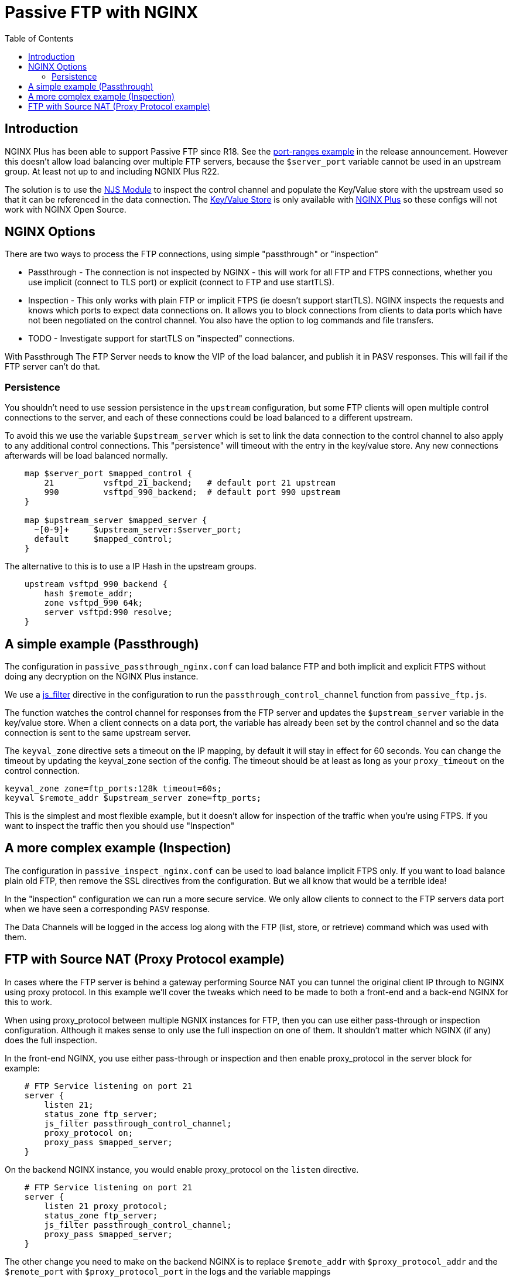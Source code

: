 = Passive FTP with NGINX
:showtitle:
:toc: left

== Introduction

NGINX Plus has been able to support Passive FTP since R18. See the https://www.nginx.com/blog/nginx-plus-r18-released[port-ranges example] in the release announcement. However this doesn't 
allow load balancing over multiple FTP servers, because the `$server_port` variable cannot be 
used in an upstream group. At least not up to and including NGNIX Plus R22.

The solution is to use the https://nginx.org/en/docs/njs/[NJS Module] to inspect the control channel
and populate the Key/Value store with the upstream used so that it can be referenced in the data 
connection. The http://nginx.org/en/docs/http/ngx_http_keyval_module.html[Key/Value Store]
is only available with https://www.nginx.com/products/nginx/[NGINX Plus] so these configs will not work
with NGINX Open Source.

== NGINX Options

There are two ways to process the FTP connections, using simple "passthrough" or "inspection"

* Passthrough - The connection is not inspected by NGINX - this will work for all FTP and
FTPS connections, whether you use implicit (connect to TLS port) or explicit (connect to FTP and use
startTLS). 

* Inspection - This only works with plain FTP or implicit FTPS (ie doesn't support startTLS).
NGINX inspects the requests and knows which ports to expect data connections on. It allows you to block 
connections from clients to data ports which have not been negotiated on the control channel. You also have the option to log commands and file transfers.

* TODO - Investigate support for startTLS on "inspected" connections. 

****
With Passthrough The FTP Server needs to know the VIP of the load balancer, and publish it in PASV
responses. This will fail if the FTP server can't do that.
****

=== Persistence

You shouldn't need to use session persistence in the `upstream` configuration, but some FTP clients will
open multiple control connections to the server, and each of these connections could be load balanced to a
different upstream.

To avoid this we use the variable `$upstream_server` which is set to link the data connection to the 
control channel to also apply to any additional control connections. This "persistence" will timeout
with the entry in the key/value store. Any new connections afterwards will be load balanced normally.

----
    map $server_port $mapped_control {
        21          vsftpd_21_backend;   # default port 21 upstream
        990         vsftpd_990_backend;  # default port 990 upstream
    }

    map $upstream_server $mapped_server {
      ~[0-9]+     $upstream_server:$server_port;
      default     $mapped_control;
    } 
----

The alternative to this is to use a IP Hash in the upstream groups.

----
    upstream vsftpd_990_backend {
        hash $remote_addr;
        zone vsftpd_990 64k;
        server vsftpd:990 resolve;
    }   
----


== A simple example (Passthrough)

The configuration in `passive_passthrough_nginx.conf` can load balance FTP and both implicit and explicit FTPS
without doing any decryption on the NGINX Plus instance. 

We use a https://nginx.org/en/docs/stream/ngx_stream_js_module.html[js_filter] directive in the configuration to run the `passthrough_control_channel` function from `passive_ftp.js`.

The function watches the control channel for responses from the FTP server and updates the
`$upstream_server` variable in the key/value store. When a client connects on a data port, the variable has
already been set by the control channel and so the data connection is sent to the same upstream server.

The `keyval_zone` directive sets a timeout on the IP mapping, by default it will stay in effect for 60 seconds.
You can change the timeout by updating the keyval_zone section of the config. The timeout should be at least as
long as your `proxy_timeout` on the control connection.

----
keyval_zone zone=ftp_ports:128k timeout=60s;
keyval $remote_addr $upstream_server zone=ftp_ports;
----

This is the simplest and most flexible example, but it doesn't allow for inspection of the traffic when you're using FTPS. If you want to inspect the traffic then you should use "Inspection"

== A more complex example (Inspection)

The configuration in `passive_inspect_nginx.conf` can be used to load balance implicit FTPS only. If you want to
load balance plain old FTP, then remove the SSL directives from the configuration. But we all know that would be
a terrible idea!

In the "inspection" configuration we can run a more secure service. We only allow clients to connect to the FTP
servers data port when we have seen a corresponding `PASV` response.

The Data Channels will be logged in the access log along with the FTP (list, store, or retrieve) command which was
used with them.

== FTP with Source NAT (Proxy Protocol example)

In cases where the FTP server is behind a gateway performing Source NAT you can tunnel the original client IP 
through to NGINX using proxy protocol. In this example we'll cover the tweaks which need to be made to both a
front-end and a back-end NGINX for this to work. 

When using proxy_protocol between multiple NGNIX instances for FTP, then you can use either pass-through or
inspection configuration. Although it makes sense to only use the full inspection on one of them. It shouldn't
matter which NGINX (if any) does the full inspection.

In the front-end NGINX, you use either pass-through or inspection and then enable proxy_protocol in the server block
for example:

----
    # FTP Service listening on port 21
    server {
        listen 21;
        status_zone ftp_server;
        js_filter passthrough_control_channel;
        proxy_protocol on;
        proxy_pass $mapped_server;
    }
----

On the backend NGINX instance, you would enable proxy_protocol on the `listen` directive.

----
    # FTP Service listening on port 21
    server {
        listen 21 proxy_protocol;
        status_zone ftp_server;
        js_filter passthrough_control_channel;
        proxy_pass $mapped_server;
    }
----

The other change you need to make on the backend NGINX is to replace `$remote_addr` with `$proxy_protocol_addr` and
the `$remote_port` with `$proxy_protocol_port` in the logs and the variable mappings

----
    log_format basic 'FTP: $server_addr $server_port $remote_addr [ $time_local ] '
                 '( $proxy_protocol_addr -> $upstream_server ) '
                 '$protocol $status $bytes_sent $bytes_received '
                 '$session_time';

----

Variable changes for pass-through.
----
    keyval $proxy_protocol_addr $upstream_server zone=ftp_ports;
----

Variable changes for inspection.
----
    keyval "$proxy_protocol_addr:$proxy_protocol_port" $data_port zone=ftp_ports;
    keyval "$proxy_protocol_addr:$data_port" $upstream_socket zone=ftp_ports;
    keyval "$proxy_protocol_addr:$data_port:xfer" $xfer zone=ftp_ports;

    keyval "$proxy_protocol_addr:$server_port" $data_server zone=ftp_ports;
    keyval "$proxy_protocol_addr:$server_port:xfer" $data_xfer zone=ftp_ports

    keyval "$proxy_protocol_addr" $upstream_server zone=ftp_ports;
----

With these changes you can use either pass-through or inspection methods on the front-end and back-end NGINX
instances.

:wq

